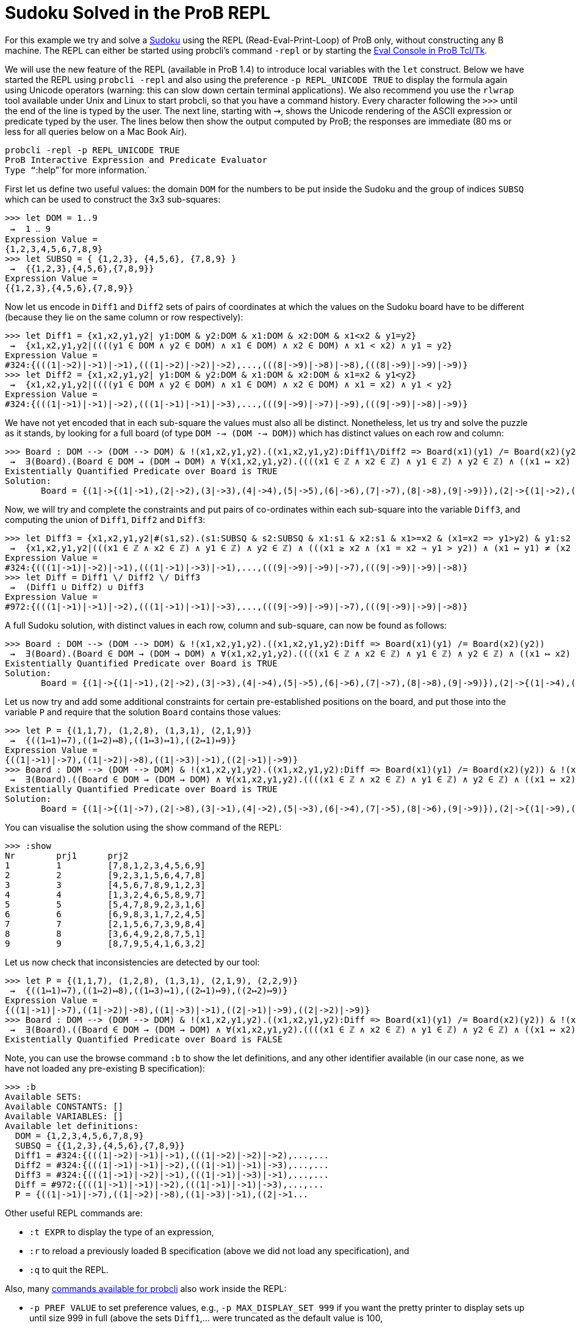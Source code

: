 

[[sudoku-solved-in-the-prob-repl]]
= Sudoku Solved in the ProB REPL


For this example we try and solve a
http://en.wikipedia.org/wiki/Sudoku[Sudoku] using the REPL
(Read-Eval-Print-Loop) of ProB only, without constructing any B machine.
The REPL can either be started using probcli's command `-repl` or by
starting the <<eval-console,Eval Console in ProB Tcl/Tk>>.

We will use the new feature of the REPL (available in ProB 1.4) to
introduce local variables with the `let` construct. Below we have
started the REPL using `probcli -repl` and also using the preference
`-p REPL_UNICODE TRUE` to display the formula again using Unicode
operators (warning: this can slow down certain terminal applications).
We also recommend you use the `rlwrap` tool available under Unix and
Linux to start probcli, so that you have a command history. Every
character following the `>>>` until the end of the line is typed by the
user. The next line, starting with ⇝, shows the Unicode rendering of the
ASCII expression or predicate typed by the user. The lines below then
show the output computed by ProB; the responses are immediate (80 ms or
less for all queries below on a Mac Book Air).

`probcli -repl -p REPL_UNICODE TRUE` +
`ProB Interactive Expression and Predicate Evaluator` +
`Type "``:help`"`for more information.`

First let us define two useful values: the domain `DOM` for the numbers
to be put inside the Sudoku and the group of indices `SUBSQ` which can
be used to construct the 3x3 sub-squares:

....
>>> let DOM = 1..9
 ⇝  1 ‥ 9
Expression Value =
{1,2,3,4,5,6,7,8,9}
>>> let SUBSQ = { {1,2,3}, {4,5,6}, {7,8,9} }
 ⇝  {{1,2,3},{4,5,6},{7,8,9}}
Expression Value =
{{1,2,3},{4,5,6},{7,8,9}}
....

Now let us encode in `Diff1` and `Diff2` sets of pairs of coordinates at
which the values on the Sudoku board have to be different (because they
lie on the same column or row respectively):

....
>>> let Diff1 = {x1,x2,y1,y2| y1:DOM & y2:DOM & x1:DOM & x2:DOM & x1<x2 & y1=y2}
 ⇝  {x1,x2,y1,y2|((((y1 ∈ DOM ∧ y2 ∈ DOM) ∧ x1 ∈ DOM) ∧ x2 ∈ DOM) ∧ x1 < x2) ∧ y1 = y2}
Expression Value =
#324:{(((1|->2)|->1)|->1),(((1|->2)|->2)|->2),...,(((8|->9)|->8)|->8),(((8|->9)|->9)|->9)}
>>> let Diff2 = {x1,x2,y1,y2| y1:DOM & y2:DOM & x1:DOM & x2:DOM & x1=x2 & y1<y2}
 ⇝  {x1,x2,y1,y2|((((y1 ∈ DOM ∧ y2 ∈ DOM) ∧ x1 ∈ DOM) ∧ x2 ∈ DOM) ∧ x1 = x2) ∧ y1 < y2}
Expression Value =
#324:{(((1|->1)|->1)|->2),(((1|->1)|->1)|->3),...,(((9|->9)|->7)|->9),(((9|->9)|->8)|->9)}
....

We have not yet encoded that in each sub-square the values must also all
be distinct. Nonetheless, let us try and solve the puzzle as it stands,
by looking for a full board (of type `DOM --> (DOM --> DOM)`) which has
distinct values on each row and column:

....
>>> Board : DOM --> (DOM --> DOM) & !(x1,x2,y1,y2).((x1,x2,y1,y2):Diff1\/Diff2 => Board(x1)(y1) /= Board(x2)(y2))
 ⇝  ∃(Board).(Board ∈ DOM → (DOM → DOM) ∧ ∀(x1,x2,y1,y2).((((x1 ∈ ℤ ∧ x2 ∈ ℤ) ∧ y1 ∈ ℤ) ∧ y2 ∈ ℤ) ∧ ((x1 ↦ x2) ↦ y1) ↦ y2 ∈ Diff1 ∪ Diff2 ⇒ Board(x1)(y1) ≠ Board(x2)(y2)))
Existentially Quantified Predicate over Board is TRUE
Solution:
       Board = {(1|->{(1|->1),(2|->2),(3|->3),(4|->4),(5|->5),(6|->6),(7|->7),(8|->8),(9|->9)}),(2|->{(1|->2),(2|->1),(3|->4),(4|->3),(5|->6),(6|->5),(7|->8),(8|->9),(9|->7)}),(3|->{(1|->3),(2|->4),(3|->1),(4|->2),(5|->7),(6|->8),(7|->9),(8|->5),(9|->6)}),(4|->{(1|->4),(2|->3),(3|->2),(4|->1),(5|->8),(6|->9),(7|->6),(8|->7),(9|->5)}),(5|->{(1|->5),(2|->6),(3|->7),(4|->8),(5|->9),(6|->1),(7|->2),(8|->3),(9|->4)}),(6|->{(1|->6),(2|->5),(3|->8),(4|->9),(5|->1),(6|->7),(7|->3),(8|->4),(9|->2)}),(7|->{(1|->7),(2|->8),(3|->9),(4|->5),(5|->2),(6|->3),(7|->4),(8|->6),(9|->1)}),(8|->{(1|->8),(2|->9),(3|->6),(4|->7),(5|->4),(6|->2),(7|->5),(8|->1),(9|->3)}),(9|->{(1|->9),(2|->7),(3|->5),(4|->6),(5|->3),(6|->4),(7|->1),(8|->2),(9|->8)})}
....

Now, we will try and complete the constraints and put pairs of
co-ordinates within each sub-square into the variable `Diff3`, and
computing the union of `Diff1`, `Diff2` and `Diff3`:

....
>>> let Diff3 = {x1,x2,y1,y2|#(s1,s2).(s1:SUBSQ & s2:SUBSQ & x1:s1 & x2:s1 & x1>=x2 & (x1=x2 => y1>y2) & y1:s2 & y2:s2 & (x1,y1) /= (x2,y2))}
 ⇝  {x1,x2,y1,y2|(((x1 ∈ ℤ ∧ x2 ∈ ℤ) ∧ y1 ∈ ℤ) ∧ y2 ∈ ℤ) ∧ (((x1 ≥ x2 ∧ (x1 = x2 ⇒ y1 > y2)) ∧ (x1 ↦ y1) ≠ (x2 ↦ y2)) ∧ ∃(s1,s2).(((((s1 ∈ SUBSQ ∧ s2 ∈ SUBSQ) ∧ x1 ∈ s1) ∧ x2 ∈ s1) ∧ y1 ∈ s2) ∧ y2 ∈ s2))}
Expression Value =
#324:{(((1|->1)|->2)|->1),(((1|->1)|->3)|->1),...,(((9|->9)|->9)|->7),(((9|->9)|->9)|->8)}
>>> let Diff = Diff1 \/ Diff2 \/ Diff3
 ⇝  (Diff1 ∪ Diff2) ∪ Diff3
Expression Value =
#972:{(((1|->1)|->1)|->2),(((1|->1)|->1)|->3),...,(((9|->9)|->9)|->7),(((9|->9)|->9)|->8)}
....

A full Sudoku solution, with distinct values in each row, column and
sub-square, can now be found as follows:

....
>>> Board : DOM --> (DOM --> DOM) & !(x1,x2,y1,y2).((x1,x2,y1,y2):Diff => Board(x1)(y1) /= Board(x2)(y2))
 ⇝  ∃(Board).(Board ∈ DOM → (DOM → DOM) ∧ ∀(x1,x2,y1,y2).((((x1 ∈ ℤ ∧ x2 ∈ ℤ) ∧ y1 ∈ ℤ) ∧ y2 ∈ ℤ) ∧ ((x1 ↦ x2) ↦ y1) ↦ y2 ∈ Diff ⇒ Board(x1)(y1) ≠ Board(x2)(y2)))
Existentially Quantified Predicate over Board is TRUE
Solution:
       Board = {(1|->{(1|->1),(2|->2),(3|->3),(4|->4),(5|->5),(6|->6),(7|->7),(8|->8),(9|->9)}),(2|->{(1|->4),(2|->5),(3|->6),(4|->7),(5|->8),(6|->9),(7|->1),(8|->2),(9|->3)}),(3|->{(1|->7),(2|->8),(3|->9),(4|->1),(5|->2),(6|->3),(7|->4),(8|->5),(9|->6)}),(4|->{(1|->2),(2|->1),(3|->4),(4|->3),(5|->6),(6|->5),(7|->8),(8|->9),(9|->7)}),(5|->{(1|->3),(2|->6),(3|->5),(4|->8),(5|->9),(6|->7),(7|->2),(8|->1),(9|->4)}),(6|->{(1|->8),(2|->9),(3|->7),(4|->2),(5|->1),(6|->4),(7|->3),(8|->6),(9|->5)}),(7|->{(1|->5),(2|->3),(3|->1),(4|->6),(5|->4),(6|->2),(7|->9),(8|->7),(9|->8)}),(8|->{(1|->6),(2|->4),(3|->2),(4|->9),(5|->7),(6|->8),(7|->5),(8|->3),(9|->1)}),(9|->{(1|->9),(2|->7),(3|->8),(4|->5),(5|->3),(6|->1),(7|->6),(8|->4),(9|->2)})}
....

Let us now try and add some additional constraints for certain
pre-established positions on the board, and put those into the variable
`P` and require that the solution `Board` contains those values:

....
>>> let P = {(1,1,7), (1,2,8), (1,3,1), (2,1,9)}
 ⇝  {((1↦1)↦7),((1↦2)↦8),((1↦3)↦1),((2↦1)↦9)}
Expression Value =
{((1|->1)|->7),((1|->2)|->8),((1|->3)|->1),((2|->1)|->9)}
>>> Board : DOM --> (DOM --> DOM) & !(x1,x2,y1,y2).((x1,x2,y1,y2):Diff => Board(x1)(y1) /= Board(x2)(y2)) & !(x,y,z).((x,y,z):P => Board(x)(y)=z)
 ⇝  ∃(Board).((Board ∈ DOM → (DOM → DOM) ∧ ∀(x1,x2,y1,y2).((((x1 ∈ ℤ ∧ x2 ∈ ℤ) ∧ y1 ∈ ℤ) ∧ y2 ∈ ℤ) ∧ ((x1 ↦ x2) ↦ y1) ↦ y2 ∈ Diff ⇒ Board(x1)(y1) ≠ Board(x2)(y2))) ∧ ∀(x,y,z).(((x ∈ ℤ ∧ y ∈ ℤ) ∧ z ∈ ℤ) ∧ (x ↦ y) ↦ z ∈ P ⇒ Board(x)(y) = z))
Existentially Quantified Predicate over Board is TRUE
Solution:
       Board = {(1|->{(1|->7),(2|->8),(3|->1),(4|->2),(5|->3),(6|->4),(7|->5),(8|->6),(9|->9)}),(2|->{(1|->9),(2|->2),(3|->3),(4|->1),(5|->5),(6|->6),(7|->4),(8|->7),(9|->8)}),(3|->{(1|->4),(2|->5),(3|->6),(4|->7),(5|->8),(6|->9),(7|->1),(8|->2),(9|->3)}),(4|->{(1|->1),(2|->3),(3|->2),(4|->4),(5|->6),(6|->5),(7|->8),(8|->9),(9|->7)}),(5|->{(1|->5),(2|->4),(3|->7),(4|->8),(5|->9),(6|->2),(7|->3),(8|->1),(9|->6)}),(6|->{(1|->6),(2|->9),(3|->8),(4|->3),(5|->1),(6|->7),(7|->2),(8|->4),(9|->5)}),(7|->{(1|->2),(2|->1),(3|->5),(4|->6),(5|->7),(6|->3),(7|->9),(8|->8),(9|->4)}),(8|->{(1|->3),(2|->6),(3|->4),(4|->9),(5|->2),(6|->8),(7|->7),(8|->5),(9|->1)}),(9|->{(1|->8),(2|->7),(3|->9),(4|->5),(5|->4),(6|->1),(7|->6),(8|->3),(9|->2)})}
....

You can visualise the solution using the show command of the REPL:

....
>>> :show
Nr        prj1      prj2
1         1         [7,8,1,2,3,4,5,6,9]
2         2         [9,2,3,1,5,6,4,7,8]
3         3         [4,5,6,7,8,9,1,2,3]
4         4         [1,3,2,4,6,5,8,9,7]
5         5         [5,4,7,8,9,2,3,1,6]
6         6         [6,9,8,3,1,7,2,4,5]
7         7         [2,1,5,6,7,3,9,8,4]
8         8         [3,6,4,9,2,8,7,5,1]
9         9         [8,7,9,5,4,1,6,3,2]
....

Let us now check that inconsistencies are detected by our tool:

....
>>> let P = {(1,1,7), (1,2,8), (1,3,1), (2,1,9), (2,2,9)}
 ⇝  {((1↦1)↦7),((1↦2)↦8),((1↦3)↦1),((2↦1)↦9),((2↦2)↦9)}
Expression Value =
{((1|->1)|->7),((1|->2)|->8),((1|->3)|->1),((2|->1)|->9),((2|->2)|->9)}
>>> Board : DOM --> (DOM --> DOM) & !(x1,x2,y1,y2).((x1,x2,y1,y2):Diff => Board(x1)(y1) /= Board(x2)(y2)) & !(x,y,z).((x,y,z):P => Board(x)(y)=z)
 ⇝  ∃(Board).((Board ∈ DOM → (DOM → DOM) ∧ ∀(x1,x2,y1,y2).((((x1 ∈ ℤ ∧ x2 ∈ ℤ) ∧ y1 ∈ ℤ) ∧ y2 ∈ ℤ) ∧ ((x1 ↦ x2) ↦ y1) ↦ y2 ∈ Diff ⇒ Board(x1)(y1) ≠ Board(x2)(y2))) ∧ ∀(x,y,z).(((x ∈ ℤ ∧ y ∈ ℤ) ∧ z ∈ ℤ) ∧ (x ↦ y) ↦ z ∈ P ⇒ Board(x)(y) = z))
Existentially Quantified Predicate over Board is FALSE
....

Note, you can use the browse command `:b` to show the let definitions,
and any other identifier available (in our case none, as we have not
loaded any pre-existing B specification):

....
>>> :b
Available SETS:
Available CONSTANTS: []
Available VARIABLES: []
Available let definitions:
  DOM = {1,2,3,4,5,6,7,8,9}
  SUBSQ = {{1,2,3},{4,5,6},{7,8,9}}
  Diff1 = #324:{(((1|->2)|->1)|->1),(((1|->2)|->2)|->2),...,...
  Diff2 = #324:{(((1|->1)|->1)|->2),(((1|->1)|->1)|->3),...,...
  Diff3 = #324:{(((1|->1)|->2)|->1),(((1|->1)|->3)|->1),...,...
  Diff = #972:{(((1|->1)|->1)|->2),(((1|->1)|->1)|->3),...,...
  P = {((1|->1)|->7),((1|->2)|->8),((1|->3)|->1),((2|->1...
....

Other useful REPL commands are:

* `:t EXPR` to display the type of an expression,
* `:r` to reload a previously loaded B specification (above we did not
load any specification), and
* `:q` to quit the REPL.

Also, many link:/Using_the_Command-Line_Version_of_ProB[commands
available for probcli] also work inside the REPL:

* `-p PREF VALUE` to set preference values, e.g.,
`-p MAX_DISPLAY_SET 999` if you want the pretty printer to display sets
up until size 999 in full (above the sets `Diff1`,... were truncated as
the default value is 100,
* `-init` to intialise a previously loaded specification,
* `-animate Nr` to animate a certain number of steps,
* `-mc Nr` to model check the specification, exploring at most Nr
states.